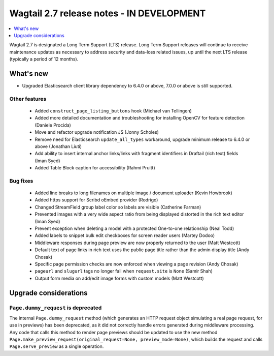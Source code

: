 ==========================================
Wagtail 2.7 release notes - IN DEVELOPMENT
==========================================

.. contents::
    :local:
    :depth: 1


Wagtail 2.7 is designated a Long Term Support (LTS) release. Long Term Support releases will continue to receive maintenance updates as necessary to address security and data-loss related issues, up until the next LTS release (typically a period of 12 months).


What's new
==========

* Upgraded Elasticsearch client library dependency to 6.4.0 or above, 7.0.0 or above is still supported.


Other features
~~~~~~~~~~~~~~

 * Added ``construct_page_listing_buttons`` hook (Michael van Tellingen)
 * Added more detailed documentation and troubleshooting for installing OpenCV for feature detection (Daniele Procida)
 * Move and refactor upgrade notification JS (Jonny Scholes)
 * Remove need for Elasticsearch ``update_all_types`` workaround, upgrade minimum release to 6.4.0 or above (Jonathan Liuti)
 * Add ability to insert internal anchor links/links with fragment identifiers in Draftail (rich text) fields (Iman Syed)
 * Added Table Block caption for accessibility (Rahmi Pruitt)


Bug fixes
~~~~~~~~~

 * Added line breaks to long filenames on multiple image / document uploader (Kevin Howbrook)
 * Added https support for Scribd oEmbed provider (Rodrigo)
 * Changed StreamField group label color so labels are visible (Catherine Farman)
 * Prevented images with a very wide aspect ratio from being displayed distorted in the rich text editor (Iman Syed)
 * Prevent exception when deleting a model with a protected One-to-one relationship (Neal Todd)
 * Added labels to snippet bulk edit checkboxes for screen reader users (Martey Dodoo)
 * Middleware responses during page preview are now properly returned to the user (Matt Westcott)
 * Default text of page links in rich text uses the public page title rather than the admin display title (Andy Chosak)
 * Specific page permission checks are now enforced when viewing a page revision (Andy Chosak)
 * ``pageurl`` and ``slugurl`` tags no longer fail when ``request.site`` is ``None`` (Samir Shah)
 * Output form media on add/edit image forms with custom models (Matt Westcott)


Upgrade considerations
======================

``Page.dummy_request`` is deprecated
~~~~~~~~~~~~~~~~~~~~~~~~~~~~~~~~~~~~

The internal ``Page.dummy_request`` method (which generates an HTTP request object simulating a real page request, for use in previews) has been deprecated, as it did not correctly handle errors generated during middleware processing. Any code that calls this method to render page previews should be updated to use the new method ``Page.make_preview_request(original_request=None, preview_mode=None)``, which builds the request and calls ``Page.serve_preview`` as a single operation.
